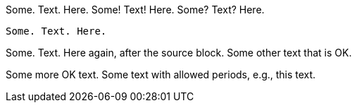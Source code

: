 //////////////////////////////////////////////////////////////////////////////
// Copyright (c) 2022 Contributors to the Eclipse Foundation
//
// See the NOTICE file(s) distributed with this work for additional
// information regarding copyright ownership.
//
// This program and the accompanying materials are made available
// under the terms of the MIT License which is available at
// https://opensource.org/licenses/MIT
//
// SPDX-License-Identifier: MIT
//////////////////////////////////////////////////////////////////////////////

Some. Text. Here.
Some! Text! Here.
Some? Text? Here.
[source]
----
Some. Text. Here.
----
Some. Text. Here again, after the source block.
Some other text that is OK.

Some more OK text.
Some text with allowed periods, e.g., this text.
